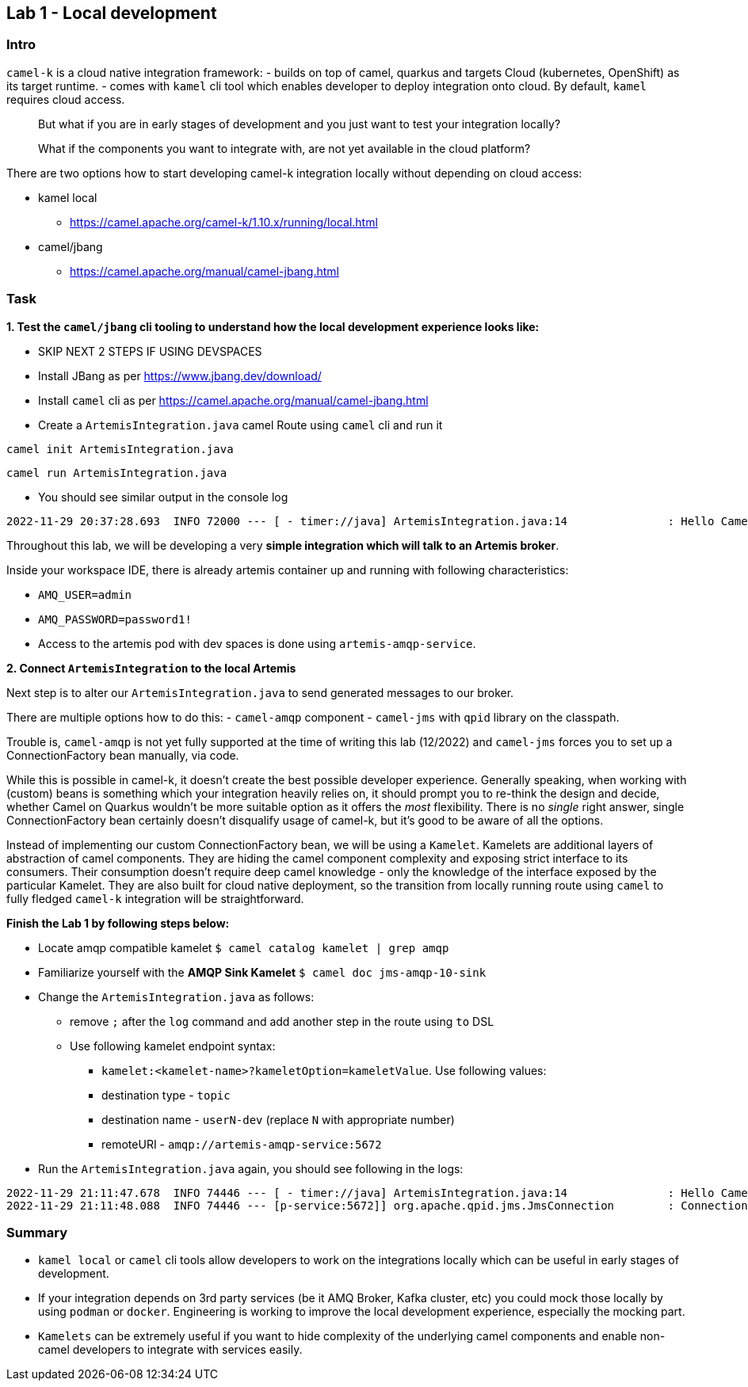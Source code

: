== Lab 1 - Local development

=== Intro

`camel-k` is a cloud native integration framework: - builds on top of
camel, quarkus and targets Cloud (kubernetes, OpenShift) as its target
runtime. - comes with `kamel` cli tool which enables developer to deploy
integration onto cloud. By default, `kamel` requires cloud access.

[quote]
But what if you are in early stages of development and you just want to
test your integration locally?

[quote]
What if the components you want to integrate with, are not yet
available in the cloud platform?

There are two options how to start developing camel-k integration
locally without depending on cloud access:

* kamel local
** https://camel.apache.org/camel-k/1.10.x/running/local.html
* camel/jbang
** https://camel.apache.org/manual/camel-jbang.html

=== Task

*1. Test the `camel/jbang` cli tooling to understand how the local
development experience looks like:*

* SKIP NEXT 2 STEPS IF USING DEVSPACES
* Install JBang as per https://www.jbang.dev/download/
* Install `camel` cli as per
https://camel.apache.org/manual/camel-jbang.html
* Create a `ArtemisIntegration.java` camel Route using `camel` cli and
run it


[.console-input]
[source,bash, subs="+macros,+attributes"]
----
camel init ArtemisIntegration.java
----
[.console-input]
[source,bash, subs="+macros,+attributes"]
----
camel run ArtemisIntegration.java
----

* You should see similar output in the console log


[.console-output]
[source,bash,subs="+macros,+attributes"]
----
2022-11-29 20:37:28.693  INFO 72000 --- [ - timer://java] ArtemisIntegration.java:14               : Hello Camel from java
----

Throughout this lab, we will be developing a very *simple integration
which will talk to an Artemis broker*.

Inside your workspace IDE, there is already artemis container up and
running with following characteristics:

 - `AMQ_USER=admin`
 - `AMQ_PASSWORD=password1!`
 - Access to the artemis pod with dev spaces is
done using `artemis-amqp-service`.

*2. Connect `ArtemisIntegration` to the local Artemis*

Next step is to alter our `ArtemisIntegration.java` to send generated
messages to our broker.

There are multiple options how to do this: - `camel-amqp` component -
`camel-jms` with `qpid` library on the classpath.

Trouble is, `camel-amqp` is not yet fully supported at the time of
writing this lab (12/2022) and `camel-jms` forces you to set up a
ConnectionFactory bean manually, via code.

While this is possible in camel-k, it doesn’t create the best possible
developer experience. Generally speaking, when working with (custom)
beans is something which your integration heavily relies on, it should
prompt you to re-think the design and decide, whether Camel on Quarkus
wouldn’t be more suitable option as it offers the _most_ flexibility.
There is no _single_ right answer, single ConnectionFactory bean
certainly doesn’t disqualify usage of camel-k, but it’s good to be aware
of all the options.

Instead of implementing our custom ConnectionFactory bean, we will be
using a `Kamelet`. Kamelets are additional layers of abstraction of
camel components. They are hiding the camel component complexity and
exposing strict interface to its consumers. Their consumption doesn’t
require deep camel knowledge - only the knowledge of the interface
exposed by the particular Kamelet. They are also built for cloud native
deployment, so the transition from locally running route using `camel`
to fully fledged `camel-k` integration will be straightforward.

*Finish the Lab 1 by following steps below:*

* Locate amqp compatible kamelet `$ camel catalog kamelet | grep amqp`
* Familiarize yourself with the *AMQP Sink Kamelet*
`$ camel doc jms-amqp-10-sink`
* Change the `ArtemisIntegration.java` as follows:
** remove `;` after the `log` command and add another step in the route
using `to` DSL
** Use following kamelet endpoint syntax:
*** `kamelet:<kamelet-name>?kameletOption=kameletValue`. Use following
values:
*** destination type - `topic`
*** destination name - `userN-dev` (replace `N` with appropriate number)
*** remoteURI - `amqp://artemis-amqp-service:5672`
* Run the `ArtemisIntegration.java` again, you should see following in
the logs:

[.console-output]
[source,bash,subs="+macros,+attributes"]
----
2022-11-29 21:11:47.678  INFO 74446 --- [ - timer://java] ArtemisIntegration.java:14               : Hello Camel from java
2022-11-29 21:11:48.088  INFO 74446 --- [p-service:5672]] org.apache.qpid.jms.JmsConnection        : Connection ID:53273bd1-8d00-4c64-8988-cecd79b82dd8:8 connected to server: amqp://artemis-amqp-service:5672
----

=== Summary

* `kamel local` or `camel` cli tools allow developers to work on the
integrations locally which can be useful in early stages of development.
* If your integration depends on 3rd party services (be it AMQ Broker,
Kafka cluster, etc) you could mock those locally by using `podman` or
`docker`. Engineering is working to improve the local development
experience, especially the mocking part.
* `Kamelets` can be extremely useful if you want to hide complexity of
the underlying camel components and enable non-camel developers to
integrate with services easily.